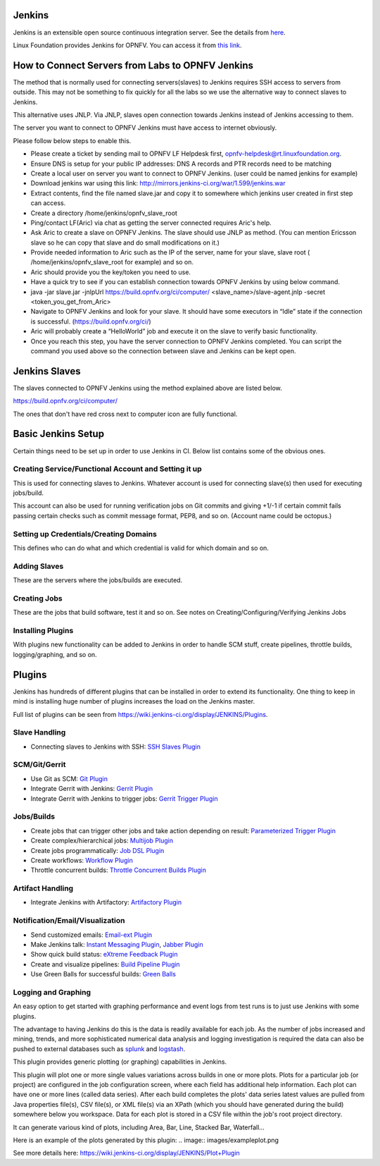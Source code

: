 Jenkins
--------

Jenkins is an extensible open source continuous integration server. See the details from `here <http://jenkins-ci.org/>`_.

Linux Foundation provides Jenkins for OPNFV. You can access it from `this link <https://build.opnfv.org/ci/>`_.

How to Connect Servers from Labs to OPNFV Jenkins
--------------------------------------------------

The method that is normally used for connecting servers(slaves) to Jenkins requires SSH access to servers from outside. This may not be something to fix quickly for all the labs so we use the alternative way to connect slaves to Jenkins.

This alternative uses JNLP. Via JNLP, slaves open connection towards Jenkins instead of Jenkins accessing to them.

The server you want to connect to OPNFV Jenkins must have access to internet obviously.

Please follow below steps to enable this.

* Please create a ticket by sending mail to OPNFV LF Helpdesk first, opnfv-helpdesk@rt.linuxfoundation.org.
* Ensure DNS is setup for your public IP addresses: DNS A records and PTR records need to be matching
* Create a local user on server you want to connect to OPNFV Jenkins. (user could be named jenkins for example)
* Download jenkins war using this link: `http://mirrors.jenkins-ci.org/war/1.599/jenkins.war <http://mirrors.jenkins-ci.org/war/1.599/jenkins.war>`_
* Extract contents, find the file named slave.jar and copy it to somewhere which jenkins user created in first step can access.
* Create a directory /home/jenkins/opnfv_slave_root
* Ping/contact LF(Aric) via chat as getting the server connected requires Aric's help.
* Ask Aric to create a slave on OPNFV Jenkins. The slave should use JNLP as method. (You can mention Ericsson slave so he can copy that slave and do small modifications on it.)
* Provide needed information to Aric such as the IP of the server, name for your slave, slave root ( /home/jenkins/opnfv_slave_root for example) and so on.
* Aric should provide you the key/token you need to use.
* Have a quick try to see if you can establish connection towards OPNFV Jenkins by using below command.
* java -jar slave.jar -jnlpUrl `https://build.opnfv.org/ci/computer/ <https://build.opnfv.org/ci/computer/>`_ <slave_name>/slave-agent.jnlp -secret <token_you_get_from_Aric>
* Navigate to OPNFV Jenkins and look for your slave. It should have some executors in “Idle” state if the connection is successful. (`https://build.opnfv.org/ci/ <https://build.opnfv.org/ci/>`_)
* Aric will probably create a “HelloWorld” job and execute it on the slave to verify basic functionality.
* Once you reach this step, you have the server connection to OPNFV Jenkins completed. You can script the command you used above so the connection between slave and Jenkins can be kept open.

Jenkins Slaves
---------------

The slaves connected to OPNFV Jenkins using the method explained above are listed below.

`https://build.opnfv.org/ci/computer/ <https://build.opnfv.org/ci/computer/>`_

The ones that don't have red cross next to computer icon are fully functional.

Basic Jenkins Setup
--------------------

Certain things need to be set up in order to use Jenkins in CI. Below list contains some of the obvious ones.

------------------------------------------------------
Creating Service/Functional Account and Setting it up
------------------------------------------------------

This is used for connecting slaves to Jenkins. Whatever account is used for connecting slave(s) then used for executing jobs/build.

This account can also be used for running verification jobs on Git commits and giving +1/-1 if certain commit fails passing certain checks such as commit message format, PEP8, and so on. (Account name could be octopus.)

----------------------------------------
Setting up Credentials/Creating Domains
----------------------------------------

This defines who can do what and which credential is valid for which domain and so on.

--------------
Adding Slaves
--------------

These are the servers where the jobs/builds are executed.

--------------
Creating Jobs
--------------

These are the jobs that build software, test it and so on. See notes on Creating/Configuring/Verifying Jenkins Jobs

-------------------
Installing Plugins
-------------------

With plugins new functionality can be added to Jenkins in order to handle SCM stuff, create pipelines, throttle builds, logging/graphing, and so on.

Plugins
--------

Jenkins has hundreds of different plugins that can be installed in order to extend its functionality. One thing to keep in mind is installing huge number of plugins increases the load on the Jenkins master.

Full list of plugins can be seen from `https://wiki.jenkins-ci.org/display/JENKINS/Plugins <https://wiki.jenkins-ci.org/display/JENKINS/Plugins>`_.

---------------
Slave Handling
---------------

* Connecting slaves to Jenkins with SSH: `SSH Slaves Plugin <https://wiki.jenkins-ci.org/display/JENKINS/SSH+Slaves+plugin>`_

---------------
SCM/Git/Gerrit
---------------

* Use Git as SCM: `Git Plugin <https://wiki.jenkins-ci.org/display/JENKINS/Git+Plugin>`_
* Integrate Gerrit with Jenkins: `Gerrit Plugin <https://wiki.jenkins-ci.org/display/JENKINS/Gerrit+Plugin>`_
* Integrate Gerrit with Jenkins to trigger jobs: `Gerrit Trigger Plugin <https://wiki.jenkins-ci.org/display/JENKINS/Gerrit+Trigger>`_

------------
Jobs/Builds
------------

* Create jobs that can trigger other jobs and take action depending on result: `Parameterized Trigger Plugin <https://wiki.jenkins-ci.org/display/JENKINS/Parameterized+Trigger+Plugin>`_
* Create complex/hierarchical jobs: `Multijob Plugin <https://wiki.jenkins-ci.org/display/JENKINS/Multijob+Plugin>`_
* Create jobs programmatically: `Job DSL Plugin <https://wiki.jenkins-ci.org/display/JENKINS/Job+DSL+Plugin>`_
* Create workflows: `Workflow Plugin <https://github.com/jenkinsci/workflow-plugin>`_
* Throttle concurrent builds: `Throttle Concurrent Builds Plugin <https://wiki.jenkins-ci.org/display/JENKINS/Throttle+Concurrent+Builds+Plugin>`_

------------------
Artifact Handling
------------------

* Integrate Jenkins with Artifactory: `Artifactory Plugin <https://wiki.jenkins-ci.org/display/JENKINS/Artifactory+Plugin>`_

---------------------------------
Notification/Email/Visualization
---------------------------------

* Send customized emails: `Email-ext Plugin <https://wiki.jenkins-ci.org/display/JENKINS/Email-ext+plugin>`_
* Make Jenkins talk: `Instant Messaging Plugin <https://wiki.jenkins-ci.org/display/JENKINS/Instant+Messaging+Plugin>`_, `Jabber Plugin <https://wiki.jenkins-ci.org/display/JENKINS/Jabber+Plugin>`_
* Show quick build status: `eXtreme Feedback Plugin <https://wiki.jenkins-ci.org/display/JENKINS/eXtreme+Feedback+Panel+Plugin>`_
* Create and visualize pipelines: `Build Pipeline Plugin <https://wiki.jenkins-ci.org/display/JENKINS/Build+Pipeline+Plugin>`_
* Use Green Balls for successful builds: `Green Balls <https://wiki.jenkins-ci.org/display/JENKINS/Green+Balls>`_

---------------------
Logging and Graphing
---------------------

An easy option to get started with graphing performance and event logs from test runs is to just use Jenkins with some plugins.

The advantage to having Jenkins do this is the data is readily available for each job. As the number of jobs increased and mining, trends, and more sophisticated numerical data analysis and logging investigation is required the data can also be pushed to external databases such as `splunk <https://wiki.opnfv.org/wiki/splunk>`_ and `logstash <https://wiki.opnfv.org/wiki/logstash>`_.

This plugin provides generic plotting (or graphing) capabilities in Jenkins.

This plugin will plot one or more single values variations across builds in one or more plots. Plots for a particular job (or project) are configured in the job configuration screen, where each field has additional help information. Each plot can have one or more lines (called data series). After each build completes the plots' data series latest values are pulled from Java properties file(s), CSV file(s), or XML file(s) via an XPath (which you should have generated during the build) somewhere below you workspace. Data for each plot is stored in a CSV file within the job's root project directory.

It can generate various kind of plots, including Area, Bar, Line, Stacked Bar, Waterfall…

Here is an example of the plots generated by this plugin: 
.. image:: images/exampleplot.png

See more details here: `https://wiki.jenkins-ci.org/display/JENKINS/Plot+Plugin <https://wiki.jenkins-ci.org/display/JENKINS/Plot+Plugin>`_
